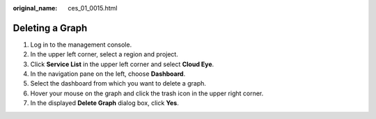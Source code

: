 :original_name: ces_01_0015.html

.. _ces_01_0015:

Deleting a Graph
================

#. Log in to the management console.
#. In the upper left corner, select a region and project.
#. Click **Service List** in the upper left corner and select **Cloud Eye**.
#. In the navigation pane on the left, choose **Dashboard**.
#. Select the dashboard from which you want to delete a graph.
#. Hover your mouse on the graph and click the trash icon in the upper right corner.
#. In the displayed **Delete Graph** dialog box, click **Yes**.
